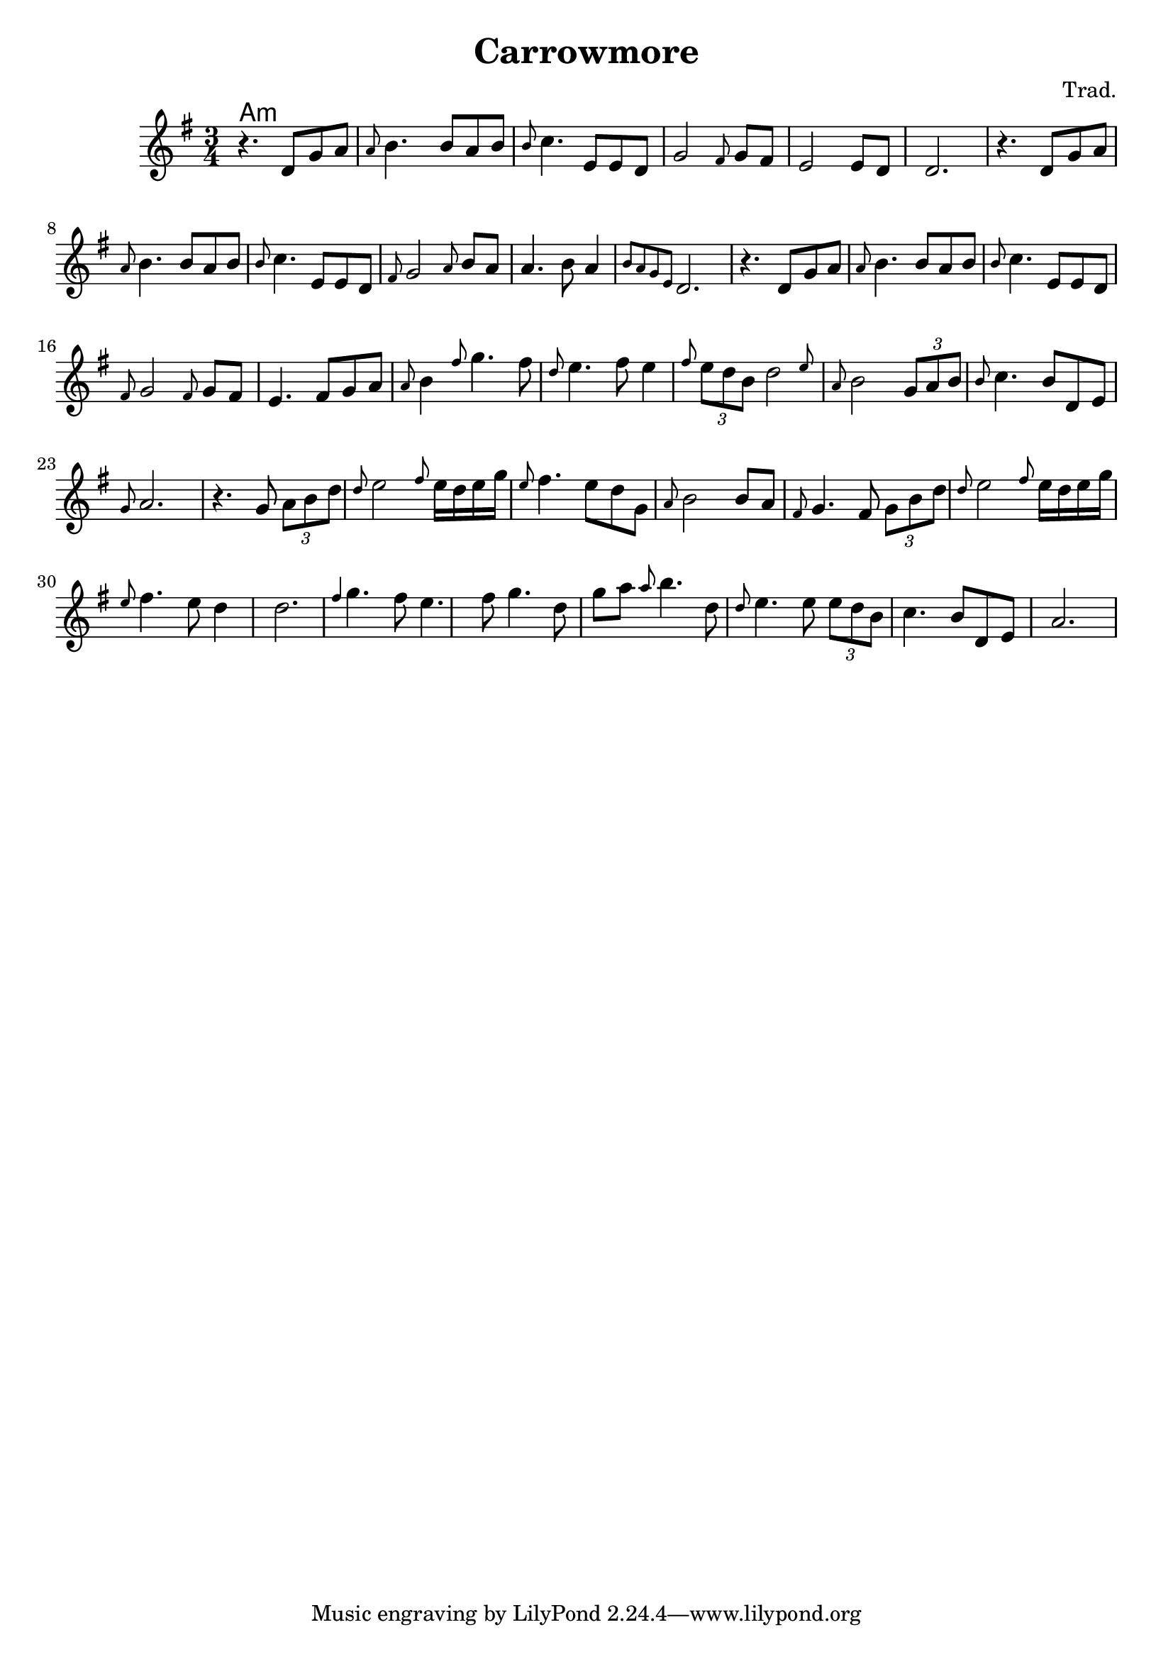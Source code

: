 \version "2.20.0"

\header {
  title = "Carrowmore"
  composer = "Trad."
}

<<
  \language "français"
  \relative do' {
     \time 3/4
     \key sol \major
     r4. re8 sol la 
     \grace{la} si4. si8 la si 
     \grace{si} do4. mi,8 mi re
     sol2 \grace{fad8} sol8 fad 
     mi2 mi8 re 
     re2.
      r4. re8 sol la 
     \grace{la} si4. si8 la si 
     \grace{si} do4. mi,8 mi re
     \grace{fad8} sol2  \grace{la8} si8 la
     la4. si8 la4 
     \grace{si8 la sol mi} re2.
     r4. re8 sol la 
     \grace{la} si4. si8 la si 
     \grace{si} do4. mi,8 mi re
     \grace{fad8} sol2  \grace{fad8} sol8 fad
      mi4. fad8 sol la 
      \grace{la8} si4 \grace{fad'8} sol4. fad8
     \grace{re8} mi4. fad8 mi4 
     \grace{fad8}  \tuplet 3/2 {mi8 re si} \afterGrace re2 {mi8}
     \grace{la,8} si2 \tuplet 3/2 {sol8 la si}
      \grace{si8} do4. si8 re, mi
     \grace{sol8} la2.
     r4. sol8 \tuplet 3/2 {la8 si re}
     \grace{re8} mi2 \grace{fad8} mi16 re mi sol
     \grace{mi8} fad4. mi8 re sol, \grace{la} 
     si2 si8 la
     \grace{fad8} sol4. fad8 \tuplet 3/2 {sol si re}
     \grace{re8} mi2 \grace{fad8} mi16 re mi sol
     \grace{mi8} fad4. mi8 re4
     re2.
     \grace{fad4} sol4. fad8 mi4. fad8 sol4. re8 sol la
     \grace{la} si4. re,8 \grace{re8} 
     mi4. mi8 \tuplet 3/2 {mi8 re si} 
     do4. si8 re, mi
     la2. 
     
   
   }
  \language "english"
  \chords {
    \set chordChanges = ##t
    % Instrument intro
    a1:m

  }
>>